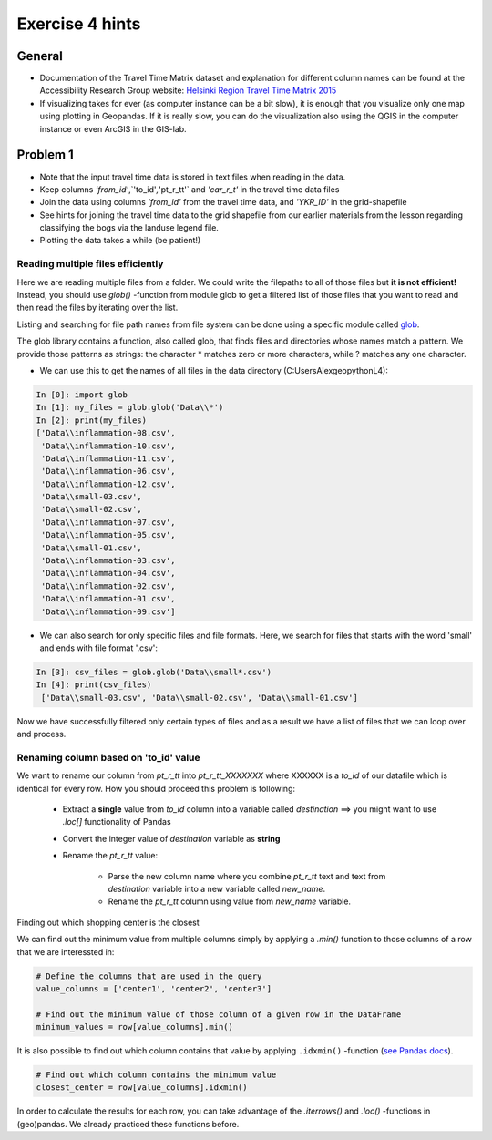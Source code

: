 Exercise 4 hints
================

General
-------

- Documentation of the Travel Time Matrix dataset and explanation for different column names can be found at the Accessibility Research Group website: `Helsinki Region Travel Time Matrix 2015 <http://blogs.helsinki.fi/accessibility/helsinki-region-travel-time-matrix-2015>`__
- If visualizing takes for ever (as computer instance can be a bit slow), it is enough that you visualize only one map using plotting in Geopandas. If it is really slow, you can do the visualization also using the QGIS in the computer instance or even ArcGIS in the GIS-lab.

Problem 1
---------

- Note that the input travel time data is stored in text files when reading in the data.
- Keep columns `'from_id'`,`'to_id'`,`'pt_r_tt'` and `'car_r_t'` in the travel time data files
- Join the data using columns `'from_id'` from the travel time data, and `'YKR_ID'` in the grid-shapefile
- See hints for joining the travel time data to the grid shapefile from our earlier materials from the lesson regarding classifying the bogs via the landuse legend file.
- Plotting the data takes a while (be patient!)


Reading multiple files efficiently
~~~~~~~~~~~~~~~~~~~~~~~~~~~~~~~~~~

Here we are reading multiple files from a folder. We could write the filepaths to all of those files but **it is not efficient!**
Instead, you should use `glob()` -function from module glob to get a filtered list of those files that you want to read and then read the files by iterating over the list.

Listing and searching for file path names from file system can be done using a specific module called `glob <https://docs.python.org/3/library/glob.html>`__.

The glob library contains a function, also called glob, that finds files and directories whose names match a pattern.
We provide those patterns as strings: the character * matches zero or more characters, while ? matches any one character.

- We can use this to get the names of all files in the data directory (C:\Users\Alex\geopython\L4):

.. code:: python

  In [0]: import glob
  In [1]: my_files = glob.glob('Data\\*')
  In [2]: print(my_files)
  ['Data\\inflammation-08.csv',
   'Data\\inflammation-10.csv',
   'Data\\inflammation-11.csv',
   'Data\\inflammation-06.csv',
   'Data\\inflammation-12.csv',
   'Data\\small-03.csv',
   'Data\\small-02.csv',
   'Data\\inflammation-07.csv',
   'Data\\inflammation-05.csv',
   'Data\\small-01.csv',
   'Data\\inflammation-03.csv',
   'Data\\inflammation-04.csv',
   'Data\\inflammation-02.csv',
   'Data\\inflammation-01.csv',
   'Data\\inflammation-09.csv']

- We can also search for only specific files and file formats. Here, we search for files that starts with the word 'small' and ends with file format '.csv':

.. code:: python

  In [3]: csv_files = glob.glob('Data\\small*.csv')
  In [4]: print(csv_files)
   ['Data\\small-03.csv', 'Data\\small-02.csv', 'Data\\small-01.csv']

Now we have successfully filtered only certain types of files and as a result we have a list of files that we
can loop over and process.

Renaming column based on 'to_id' value
~~~~~~~~~~~~~~~~~~~~~~~~~~~~~~~~~~~~~~

We want to rename our column from `pt_r_tt` into `pt_r_tt_XXXXXXX` where XXXXXX is a `to_id` of our datafile which is identical for every row. How you should proceed this problem is following:

 - Extract a **single** value from `to_id` column into a variable called `destination` ==> you might want to use `.loc[]` functionality of Pandas
 - Convert the integer value of `destination` variable as **string**
 - Rename the `pt_r_tt` value:

    - Parse the new column name where you combine `pt_r_tt` text and text from `destination` variable into a new variable called `new_name`.
    - Rename the `pt_r_tt` column using value from `new_name` variable.

Finding out which shopping center is the closest

We can find out the minimum value from multiple columns simply by applying a `.min()` function to those columns of a row that we are interessted in:

.. code:: python

    # Define the columns that are used in the query
    value_columns = ['center1', 'center2', 'center3']

    # Find out the minimum value of those column of a given row in the DataFrame
    minimum_values = row[value_columns].min()

It is also possible to find out which column contains that value by applying ``.idxmin()`` -function (`see Pandas docs <http://pandas.pydata.org/pandas-docs/version/0.18.1/generated/pandas.DataFrame.idxmin.html>`__).

.. code:: python

    # Find out which column contains the minimum value
    closest_center = row[value_columns].idxmin()

In order to calculate the results for each row, you can take advantage of the `.iterrows()` and `.loc()` -functions in (geo)pandas.
We already practiced these functions before.